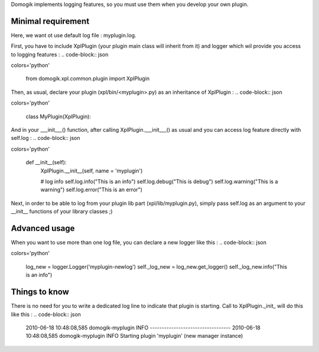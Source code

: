 Domogik implements logging features, so you must use them when you develop your own plugin.

*********************
Minimal requirement 
*********************

Here, we want ot use default log file : myplugin.log.

First, you have to include XplPlugin (your plugin main class will inherit from it) and logger which wil provide you access to logging features :
.. code-block:: json

colors='python'
    
    from domogik.xpl.common.plugin import XplPlugin           
    


Then, as usual, declare your plugin (xpl/bin/<myplugin>.py) as an inheritance of XplPlugin :
.. code-block:: json

colors='python'
    
    class MyPlugin(XplPlugin):                       
    


And in your ___init___() function, after calling XplPlugin.___init___() as usual and you can access log feature directly with self.log :
.. code-block:: json

colors='python'
    
        def __init__(self):
            XplPlugin.__init__(self, name = 'myplugin')
    
            # log info
            self.log.info("This is an info")
            self.log.debug("This is debug")  
            self.log.warning("This is a warning") 
            self.log.error("This is an error") 
    


Next, in order to be able to log from your plugin lib part (xpl/lib/myplugin.py), simply pass self.log as an argument to your __init__ functions of your library classes ;)

***************
Advanced usage
***************

When you want to use more than one log file, you can declare a new logger like this : 
.. code-block:: json

colors='python'
    
    log_new = logger.Logger('myplugin-newlog')
    self._log_new = log_new.get_logger()
    self._log_new.info("This is an info")
    


***************
Things to know
***************

There is no need for you to write a dedicated log line to indicate that plugin is starting. Call to XplPlugin._init_ will do this like this :
.. code-block:: json


    
    2010-06-18 10:48:08,585 domogik-myplugin INFO ----------------------------------
    2010-06-18 10:48:08,585 domogik-myplugin INFO Starting plugin 'myplugin' (new manager instance)
    
